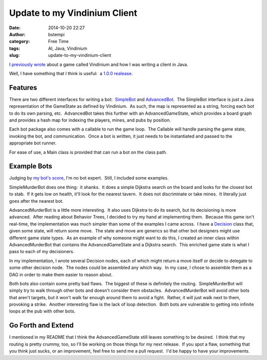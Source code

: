 Update to my Vindinium Client
#############################
:date: 2014-10-20 22:27
:author: bstempi
:category: Free Time
:tags: AI, Java, Vindinium
:slug: update-to-my-vindinium-client

I `previously
wrote <{filename}vindinium.rst>`__ about a
game called Vindinium and how I was writing a client in Java.

Well, I have something that I think is useful:  a `1.0.0
realease <https://github.com/bstempi/vindinium-client/releases/tag/1.0.0>`__.

Features
~~~~~~~~

There are two different interfaces for writing a bot:
 `SimpleBot <https://github.com/bstempi/vindinium-client/blob/1.0.0/src/main/java/com/brianstempin/vindiniumclient/bot/simple/SimpleBot.java>`__
and
`AdvancedBot <https://github.com/bstempi/vindinium-client/blob/1.0.0/src/main/java/com/brianstempin/vindiniumclient/bot/advanced/AdvancedBot.java>`__.
 The SimpleBot interface is just a Java representation of the GameState
as defined by Vindinium.  As such, the map is represented as a string,
forcing each bot to do its own parsing, etc.  AdvancedBot takes this
further with an AdvancedGameState, which provides a board graph and
provides a hash map for indexing the players, mines, and pubs by
position.

Each bot package also comes with a callable to run the game loop.  The
Callable will handle parsing the game state, invoking the bot, and
communication.  Once a bot is written, it just needs to be instantiated
and passed to the appropriate bot runner.

For ease of use, a Main class is provided that can run a bot on the
class path.

Example Bots
~~~~~~~~~~~~

Judging by `my bot's score <http://vindinium.org/ai/dmyaf50l>`__, I'm no
bot expert.  Still, I included some examples.

SimpleMurderBot does one thing:  it shanks.  It does a simple Dijkstra
search on the board and looks for the closest bot to stab.  If it gets
low on health, it'll look for the nearest tavern.  It does not
discriminate or take mines.  It literally just goes after the nearest
bot.

AdvancedMurderBot is a little more interesting.  It also uses Dijkstra
to do its search, but its decisioning is more advanced.  After reading
about Behavior Trees, I decided to try my hand at implementing them.
 Because this game isn't real-time, the implementation was much simpler
than some of the examples I came across.  I have a
`Decision <https://github.com/bstempi/vindinium-client/blob/1.0.0/src/main/java/com/brianstempin/vindiniumclient/bot/advanced/murderbot/Decision.java>`__ class
that, given some state, will return some move.  The state and move are
generics so that other bot designers might use different game state
types.  As an example of why someone might want to do this, I created an
inner class within AdvancedMurderBot that contains the AdvancedGameState
and a Dijkstra search.  This enriched game state is what I pass to each
of my decisioners.

In my implementation, I wrote several Decision nodes, each of which
might return a move itself or decide to delegate to some other decision
node.  The nodes could be assembled any which way.  In my case, I chose
to assemble them as a DAG in order to make them easier to reason about.

Both bots also contain some pretty bad flaws.  The biggest of these is
definitely the routing.  SimpleMurderBot will simply try to walk through
other bots and doesn't consider them obstacles.  AdvancedMurderBot will
avoid other bots that aren't targets, but it won't walk far enough
around them to avoid a fight.  Rather, it will just walk next to them,
provoking a strike.  Another interesting flaw is the lack of loop
detection.  Both bots are vulnerable to getting into infinite loops at
the pub with other bots.

Go Forth and Extend
~~~~~~~~~~~~~~~~~~~

I mentioned in my README that I think the AdvancedGameState still leaves
something to be desired.  I think that my routing is pretty crummy, too,
so I'll be working on those things for my next release.  If you spot a
flaw, something that you think just sucks, or an improvement, feel free
to send me a pull request.  I'd be happy to have your improvements.
